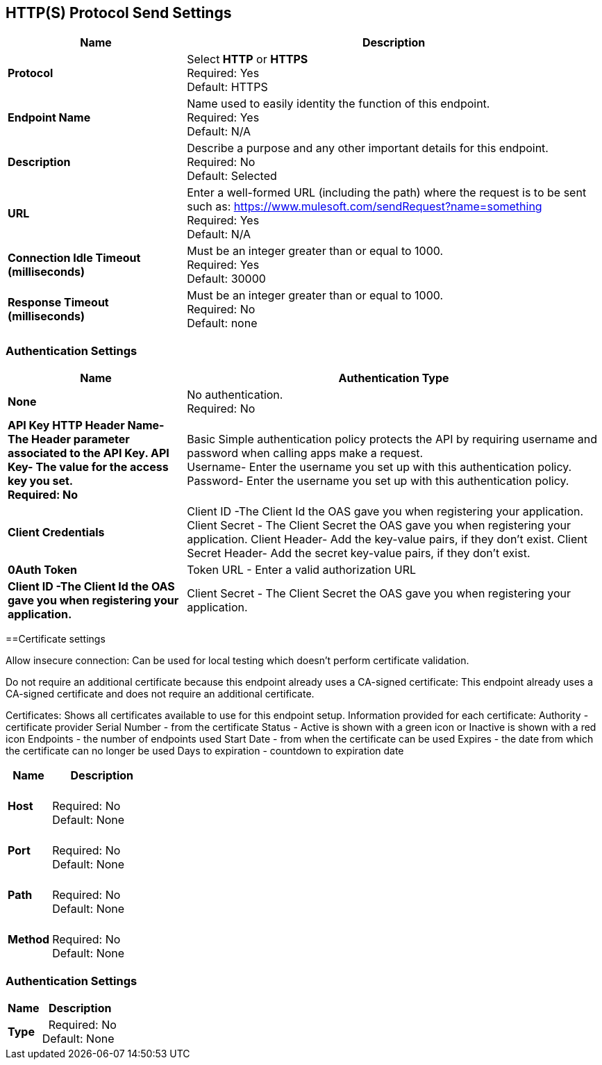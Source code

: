 == HTTP(S) Protocol Send Settings



[%header,cols="3s,7a"]
|===
|Name |Description
|Protocol
|Select *HTTP* or *HTTPS* +
Required: Yes +
Default: HTTPS

|Endpoint Name
|Name used to easily identity the function of this endpoint. +
Required: Yes +
Default: N/A

|Description
|Describe a purpose and any other important details for this endpoint. +
Required: No +
Default: Selected

|URL
|Enter a well-formed URL (including the path) where the request is to be sent such as:
https://www.mulesoft.com/sendRequest?name=something +
Required: Yes +
Default: N/A

|Connection Idle Timeout (milliseconds)
|Must be an integer greater than or equal to 1000. +
Required: Yes +
Default: 30000

|Response Timeout (milliseconds)
|Must be an integer greater than or equal to 1000. +
Required: No +
Default: none
|===

=== Authentication Settings

[%header,cols="3s,7a"]
|===
|Name |Authentication Type
|None
|No authentication. +
Required: No +

|API Key
HTTP Header Name- The Header parameter associated to the API Key.
API Key- The value for the access key you set. +
Required: No +

|Basic
Simple authentication policy protects the API by requiring username and password when calling apps make a request. +
Username- Enter the username you set up with this authentication policy. +
Password- Enter the username you set up with this authentication policy. +

|Client Credentials
|Client ID -The Client Id the OAS gave you when registering your application. +
Client Secret - The Client Secret the OAS gave you when registering your application.
Client Header- Add the key-value pairs, if they don't exist.
Client Secret Header- Add the secret key-value pairs, if they don't exist. 

|0Auth Token
|Token URL - Enter a valid authorization URL +
|Client ID -The Client Id the OAS gave you when registering your application. +
|Client Secret - The Client Secret the OAS gave you when registering your application. +
|===

==Certificate settings

Allow insecure connection:
Can be used for local testing which doesn’t perform certificate validation.

Do not require an additional certificate because this endpoint already uses a CA-signed certificate:
This endpoint already uses a CA-signed certificate and does not require an additional certificate.

Certificates:
Shows all certificates available to use for this endpoint setup.
Information provided for each certificate:
Authority - certificate provider
Serial Number - from the certificate
Status - Active is shown with a green icon or Inactive is shown with a red icon
Endpoints - the number of endpoints used
Start Date - from when the certificate can be used
Expires - the date from which the certificate can no longer be used
Days to expiration - countdown to expiration date
[%header,cols="3s,7a"]
|===
|Name |Description
|Host |&nbsp; +
Required: No +
Default: None

|Port |&nbsp; +
Required: No +
Default: None

|Path |&nbsp; +
Required: No +
Default: None

|Method |&nbsp; +
Required: No +
Default: None
|===

=== Authentication Settings

[%header,cols="3s,7a"]
|===
|Name |Description
|Type  |&nbsp;
Required: No +
Default: None

|===
